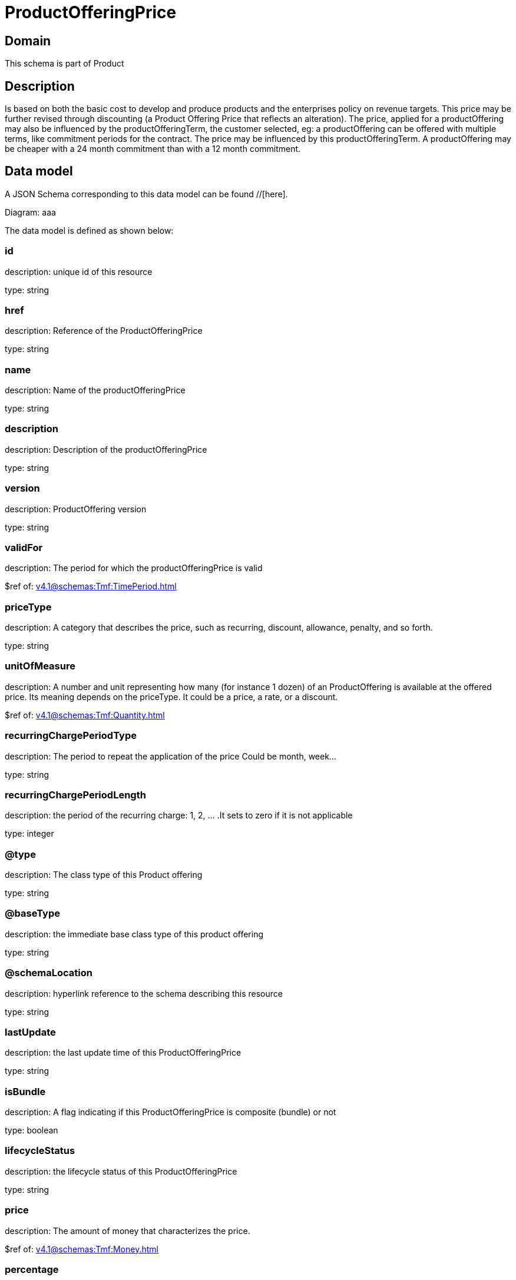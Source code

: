 = ProductOfferingPrice

[#domain]
== Domain

This schema is part of Product

[#description]
== Description
Is based on both the basic cost to develop and produce products and the enterprises policy on revenue targets. This price may be further revised through discounting (a Product Offering Price that reflects an alteration). The price, applied for a productOffering may also be influenced by the productOfferingTerm, the customer selected, eg: a productOffering can be offered with multiple terms, like commitment periods for the contract. The price may be influenced by this productOfferingTerm. A productOffering may be cheaper with a 24 month commitment than with a 12 month commitment.


[#data_model]
== Data model

A JSON Schema corresponding to this data model can be found //[here].

Diagram:
aaa

The data model is defined as shown below:


=== id
description: unique id of this resource

type: string


=== href
description: Reference of the ProductOfferingPrice

type: string


=== name
description: Name of the productOfferingPrice

type: string


=== description
description: Description of the productOfferingPrice

type: string


=== version
description: ProductOffering version

type: string


=== validFor
description: The period for which the productOfferingPrice is valid

$ref of: xref:v4.1@schemas:Tmf:TimePeriod.adoc[]


=== priceType
description: A category that describes the price, such as recurring, discount, allowance, penalty, and so forth.

type: string


=== unitOfMeasure
description: A number and unit representing how many (for instance 1 dozen) of an ProductOffering is available at the offered price. Its meaning depends on the priceType. It could be a price, a rate, or a discount.

$ref of: xref:v4.1@schemas:Tmf:Quantity.adoc[]


=== recurringChargePeriodType
description: The period to repeat the application of the price
Could be month, week...

type: string


=== recurringChargePeriodLength
description: the period of the recurring charge:  1, 2, ... .It sets to zero if it is not applicable

type: integer


=== @type
description: The class type of this Product offering

type: string


=== @baseType
description: the immediate base class type of this product offering

type: string


=== @schemaLocation
description: hyperlink reference to the schema describing this resource

type: string


=== lastUpdate
description: the last update time of this ProductOfferingPrice

type: string


=== isBundle
description: A flag indicating if this ProductOfferingPrice is composite (bundle) or not

type: boolean


=== lifecycleStatus
description: the lifecycle status of this ProductOfferingPrice

type: string


=== price
description: The amount of money that characterizes the price.

$ref of: xref:v4.1@schemas:Tmf:Money.adoc[]


=== percentage
description: Percentage to apply if this Product Offering Price is an Alteration (such as a Discount)

type: number


=== bundledPopRelationship
description: this object represents a bundle relationship from a bundle product offering price (parent) to a simple product offering price (child). A simple product offering price may participate in more than one bundle relationship.

type: array


=== popRelationship
description: Product Offering Prices related to this Product Offering Price, for example a price alteration such as allowance or discount

type: array


=== prodSpecCharValueUse
description: A use of the ProductSpecificationCharacteristicValue by a ProductOfferingPrice to which additional properties (attributes) apply or override the properties of similar properties contained in ProductSpecificationCharacteristicValue. It should be noted that characteristics which their value(s) addressed by this object must exist in corresponding product specification. The available characteristic values for a ProductSpecificationCharacteristic in a Product specification can be modified at the ProductOffering and ProcuctOfferingPrice level. The list of values in ProductSpecificationCharacteristicValueUse is a strict subset of the list of values as defined in the corresponding product specification characteristics.

type: array


=== productOfferingTerm
description: A list of conditions under which a ProductOfferingPrice is made available to Customers. For instance, a Product Offering Price can be offered with multiple commitment periods.

type: array


=== place
description: Place defines the places where the products are sold or delivered.

type: array


=== constraint
description: The Constraint resource represents a policy/rule applied to ProductOfferingPrice.

type: array


=== pricingLogicAlgorithm
description: The PricingLogicAlgorithm entity represents an instantiation of an interface specification to external rating function (without a modeled behavior in SID). Some of the parameters of the interface definition may be already set (such as price per unit) and some may be gathered during the rating process from the event (such as call duration) or from ProductCharacteristicValues (such as assigned bandwidth).

type: array


=== tax
description: An amount of money levied on the price of a Product by a legislative body.

type: array


[#all_of]
== All Of

This schema extends: xref:v4.1@schemas:Tmf:Addressable.adoc[]
This schema extends: xref:v4.1@schemas:Tmf:Extensible.adoc[]
